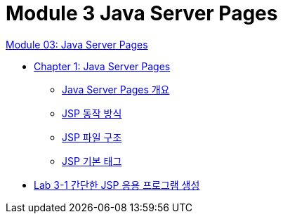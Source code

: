 = Module 3 Java Server Pages

link:./contents/01_jsp.adoc[Module 03: Java Server Pages]

* link:./contents/02_java_server_page.adoc[Chapter 1: Java Server Pages]
** link:./contents/03_introduction_jsp.adoc[Java Server Pages 개요]
** link:./contents/04_jsp_operation.adoc[JSP 동작 방식]
** link:./contents/05_jsp_file.adoc[JSP 파일 구조]
** link:./contents/06_jsp_tags.adoc[JSP 기본 태그]
* link:./contents/07_lab3-1.adoc[Lab 3-1 간단한 JSP 응용 프로그램 생성]